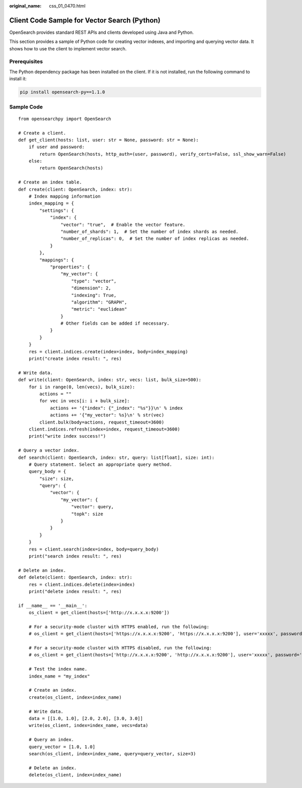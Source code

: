 :original_name: css_01_0470.html

.. _css_01_0470:

Client Code Sample for Vector Search (Python)
=============================================

OpenSearch provides standard REST APIs and clients developed using Java and Python.

This section provides a sample of Python code for creating vector indexes, and importing and querying vector data. It shows how to use the client to implement vector search.

Prerequisites
-------------

The Python dependency package has been installed on the client. If it is not installed, run the following command to install it:

.. code-block::

   pip install opensearch-py==1.1.0

Sample Code
-----------

::

   from opensearchpy import OpenSearch

   # Create a client.
   def get_client(hosts: list, user: str = None, password: str = None):
       if user and password:
           return OpenSearch(hosts, http_auth=(user, password), verify_certs=False, ssl_show_warn=False)
       else:
           return OpenSearch(hosts)

   # Create an index table.
   def create(client: OpenSearch, index: str):
       # Index mapping information
       index_mapping = {
           "settings": {
               "index": {
                   "vector": "true",  # Enable the vector feature.
                   "number_of_shards": 1,  # Set the number of index shards as needed.
                   "number_of_replicas": 0,  # Set the number of index replicas as needed.
               }
           },
           "mappings": {
               "properties": {
                   "my_vector": {
                       "type": "vector",
                       "dimension": 2,
                       "indexing": True,
                       "algorithm": "GRAPH",
                       "metric": "euclidean"
                   }
                   # Other fields can be added if necessary.
               }
           }
       }
       res = client.indices.create(index=index, body=index_mapping)
       print("create index result: ", res)

   # Write data.
   def write(client: OpenSearch, index: str, vecs: list, bulk_size=500):
       for i in range(0, len(vecs), bulk_size):
           actions = ""
           for vec in vecs[i: i + bulk_size]:
               actions += '{"index": {"_index": "%s"}}\n' % index
               actions += '{"my_vector": %s}\n' % str(vec)
           client.bulk(body=actions, request_timeout=3600)
       client.indices.refresh(index=index, request_timeout=3600)
       print("write index success!")

   # Query a vector index.
   def search(client: OpenSearch, index: str, query: list[float], size: int):
       # Query statement. Select an appropriate query method.
       query_body = {
           "size": size,
           "query": {
               "vector": {
                   "my_vector": {
                       "vector": query,
                       "topk": size
                   }
               }
           }
       }
       res = client.search(index=index, body=query_body)
       print("search index result: ", res)

   # Delete an index.
   def delete(client: OpenSearch, index: str):
       res = client.indices.delete(index=index)
       print("delete index result: ", res)

   if __name__ == '__main__':
       os_client = get_client(hosts=['http://x.x.x.x:9200'])

       # For a security-mode cluster with HTTPS enabled, run the following:
       # os_client = get_client(hosts=['https://x.x.x.x:9200', 'https://x.x.x.x:9200'], user='xxxxx', password='xxxxx')

       # For a security-mode cluster with HTTPS disabled, run the following:
       # os_client = get_client(hosts=['http://x.x.x.x:9200', 'http://x.x.x.x:9200'], user='xxxxx', password='xxxxx')

       # Test the index name.
       index_name = "my_index"

       # Create an index.
       create(os_client, index=index_name)

       # Write data.
       data = [[1.0, 1.0], [2.0, 2.0], [3.0, 3.0]]
       write(os_client, index=index_name, vecs=data)

       # Query an index.
       query_vector = [1.0, 1.0]
       search(os_client, index=index_name, query=query_vector, size=3)

       # Delete an index.
       delete(os_client, index=index_name)
